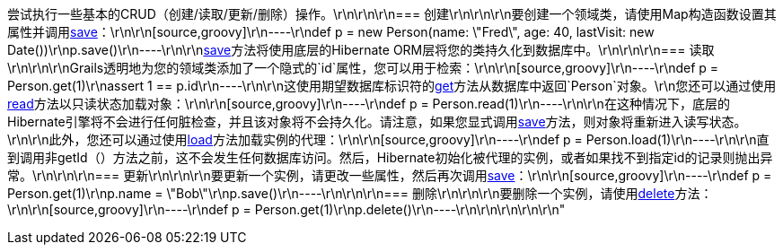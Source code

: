 尝试执行一些基本的CRUD（创建/读取/更新/删除）操作。\r\n\r\n\r\n=== 创建\r\n\r\n\r\n要创建一个领域类，请使用Map构造函数设置其属性并调用<<ref-domain-classes-save,save>>：\r\n\r\n[source,groovy]\r\n----\r\ndef p = new Person(name: \"Fred\", age: 40, lastVisit: new Date())\r\np.save()\r\n----\r\n\r\n<<ref-domain-classes-save,save>>方法将使用底层的Hibernate ORM层将您的类持久化到数据库中。\r\n\r\n\r\n=== 读取\r\n\r\n\r\nGrails透明地为您的领域类添加了一个隐式的`id`属性，您可以用于检索：\r\n\r\n[source,groovy]\r\n----\r\ndef p = Person.get(1)\r\nassert 1 == p.id\r\n----\r\n\r\n这使用期望数据库标识符的<<ref-domain-classes-get,get>>方法从数据库中返回`Person`对象。\r\n您还可以通过使用<<ref-domain-classes-read,read>>方法以只读状态加载对象：\r\n\r\n[source,groovy]\r\n----\r\ndef p = Person.read(1)\r\n----\r\n\r\n在这种情况下，底层的Hibernate引擎将不会进行任何脏检查，并且该对象将不会持久化。请注意，如果您显式调用<<ref-domain-classes-save,save>>方法，则对象将重新进入读写状态。\r\n\r\n此外，您还可以通过使用<<ref-domain-classes-load,load>>方法加载实例的代理：\r\n\r\n[source,groovy]\r\n----\r\ndef p = Person.load(1)\r\n----\r\n\r\n直到调用非getId（）方法之前，这不会发生任何数据库访问。然后，Hibernate初始化被代理的实例，或者如果找不到指定id的记录则抛出异常。\r\n\r\n\r\n=== 更新\r\n\r\n\r\n要更新一个实例，请更改一些属性，然后再次调用<<ref-domain-classes-save,save>>：\r\n\r\n[source,groovy]\r\n----\r\ndef p = Person.get(1)\r\np.name = \"Bob\"\r\np.save()\r\n----\r\n\r\n\r\n=== 删除\r\n\r\n\r\n要删除一个实例，请使用<<ref-domain-classes-delete,delete>>方法：\r\n\r\n[source,groovy]\r\n----\r\ndef p = Person.get(1)\r\np.delete()\r\n----\r\n\r\n\r\n\r\n\r\n"